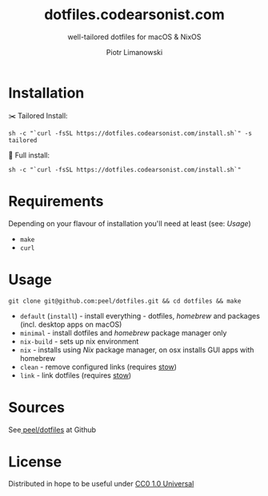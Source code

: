 #+TITLE: dotfiles.codearsonist.com
#+SUBTITLE: well-tailored dotfiles for macOS & NixOS
#+AUTHOR: Piotr Limanowski
#+LICENSE: Creative Commons 0
#+CREATOR: Piotr Limanowski
#+HTML_LINK_UP: https://codearsonist.com
#+HTML_LINK_HOME: https://dotfiles.codearsonist.com
#+OPTIONS: toc:nil timestamp:nil todo:nil HTML_DOCTYPE:html5
#+KEYWORDS: code arsonist, codearsonist, limanowski, piotr limanowski, scala, elixir, erlang, haskell
#+DESCRIPTION: a personal page for Piotr Limanowski - a full-time señor '(#scala #elixir #haskell) code arsonist & el modo evil brujito. Part-time #hoverboard'er lifting heavy shit 🏴 Time considered monotonic.
#+HTML_HEAD_EXTRA: <link rel="shortcut icon" href="https://codearsonist.com/favicon.ico" />
#+HTML_HEAD_EXTRA: <link rel="stylesheet" type="text/css" href="css/style.css" />
#+HTML_HEAD_EXTRA: <link rel="stylesheet" type="text/css" href="https://codearsonist.com/assets/css/screen.css" />
#+HTML_HEAD_EXTRA: <link rel="stylesheet" type="text/css" href="https://fonts.googleapis.com/css?family=Roboto+Slab:700,300,400|Source+Code+Pro:500" />

* Installation
✂️ Tailored Install:
#+BEGIN_SRC shell
sh -c "`curl -fsSL https://dotfiles.codearsonist.com/install.sh`" -s tailored
#+END_SRC
🔋 Full install:
#+BEGIN_SRC shell
sh -c "`curl -fsSL https://dotfiles.codearsonist.com/install.sh`"
#+END_SRC
* Requirements
Depending on your flavour of installation you'll need at least (see: [[*Usage][Usage]])
- ~make~
- ~curl~
* Usage
#+BEGIN_SRC shell
git clone git@github.com:peel/dotfiles.git && cd dotfiles && make
#+END_SRC
- ~default~ (~install~) - install everything - dotfiles, /homebrew/ and packages (incl. desktop apps on macOS)
- ~minimal~ - install dotfiles and /homebrew/ package manager only
- ~nix-build~ - sets up nix environment
- ~nix~ - installs using /Nix/ package manager, on osx installs GUI apps with homebrew
- ~clean~ - remove configured links (requires [[https://www.gnu.org/software/stow/][stow]])
- ~link~ - link dotfiles (requires [[https://www.gnu.org/software/stow/][stow]])
* Sources
See[[https://github.com/peel/dotfiles][ peel/dotfiles]] at Github [[https://travis-ci.org/peel/dotfiles.svg]]

#+ATTR_HTML: :alt codearsonist.com image :title codearsonist.com
[[https://codearsonist.com/assets/img/bloglogo.png]]
* License
:PROPERTIES:
:HTML_CONTAINER_CLASS: license
:END:
Distributed in hope to be useful under [[https://creativecommons.org/publicdomain/zero/1.0/][CC0 1.0 Universal]]
